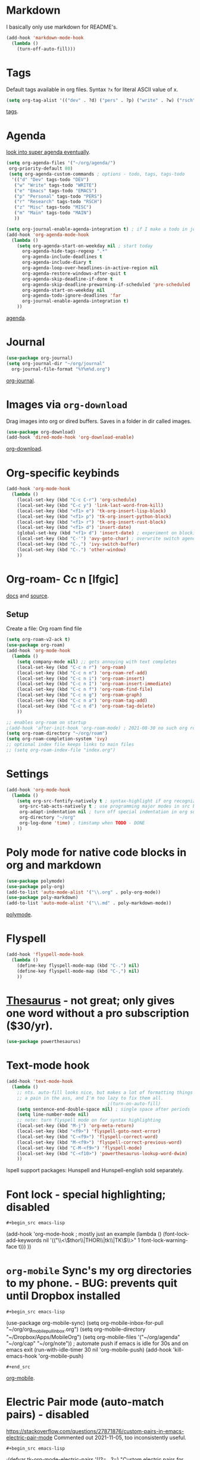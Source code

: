 * Markdown
I basically only use markdown for README's.
#+begin_src emacs-lisp
  (add-hook 'markdown-mode-hook
    (lambda ()
      (turn-off-auto-fill)))
#+end_src
* Tags
Default tags available in org files. Syntax =?x= for literal ASCII value of x.
#+begin_src emacs-lisp
(setq org-tag-alist '(("dev" . ?d) ("pers" . ?p) ("write" . ?w) ("rsch" . ?r) ("main" . ?m) ("misc" . ?z)))
#+end_src
[[https://orgmode.org/manual/Tags.html#Tags][tags]].
* Agenda
[[https://github.com/alphapapa/org-super-agenda][look into super agenda eventually]].
#+begin_src emacs-lisp
  (setq org-agenda-files '("~/org/agenda/")
   org-priority-default 80)
   (setq org-agenda-custom-commands ; options - todo, tags, tags-todo
    '(("d" "Dev" tags-todo "DEV")
     ("w" "Write" tags-todo "WRITE")
     ("e" "Emacs" tags-todo "EMACS")
     ("p" "Personal" tags-todo "PERS")
     ("r" "Research" tags-todo "RSCH")
     ("z" "Misc" tags-todo "MISC")
     ("m" "Main" tags-todo "MAIN")
     ))

  (setq org-journal-enable-agenda-integration t) ; if I make a todo in journal, stick it into agenda
  (add-hook 'org-agenda-mode-hook
    (lambda ()
      (setq org-agenda-start-on-weekday nil ; start today
        org-agenda-hide-tags-regexp ".*"
        org-agenda-include-deadlines t
        org-agenda-include-diary t
        org-agenda-loop-over-headlines-in-active-region nil
        org-agenda-restore-windows-after-quit t
        org-agenda-skip-deadline-if-done t
        org-agenda-skip-deadline-prewarning-if-scheduled 'pre-scheduled
        org-agenda-start-on-weekday nil
        org-agenda-todo-ignore-deadlines 'far
        org-journal-enable-agenda-integration t)
      ))
#+end_src
[[https://orgmode.org/manual/Agenda-Views.html][agenda]].

* Journal
#+begin_src emacs-lisp
  (use-package org-journal)
  (setq org-journal-dir "~/org/journal"
    org-journal-file-format "%Y%m%d.org")
#+end_src
[[https://github.com/bastibe/org-journal][org-journal]].

* Images via =org-download=
Drag images into org or dired buffers. Saves in a folder in dir called images.
#+begin_src emacs-lisp
  (use-package org-download)
  (add-hook 'dired-mode-hook 'org-download-enable)
#+end_src
[[https://github.com/abo-abo/org-download][org-download]].

* Org-specific keybinds
#+begin_src emacs-lisp
  (add-hook 'org-mode-hook
    (lambda ()
      (local-set-key (kbd "C-c C-r") 'org-schedule)
      (local-set-key (kbd "C-c y") 'link-last-word-from-kill)
      (local-set-key (kbd "<f1> e") 'tk-org-insert-lisp-block)
      (local-set-key (kbd "<f1> p") 'tk-org-insert-python-block)
      (local-set-key (kbd "<f1> r") 'tk-org-insert-rust-block)
      (local-set-key (kbd "<f1> d") 'insert-date)
      (global-set-key (kbd "<f1> d") 'insert-date) ; experiment on blocking emacs overwrite 2021-08-30
      (local-set-key (kbd "C-'") 'avy-goto-char) ; overwrite switch agenda files
      (local-set-key (kbd "C-,") 'ivy-switch-buffer)
      (local-set-key (kbd "C-.") 'other-window)
      ))
#+end_src

* Org-roam- Cc n [lfgic]
[[https://www.orgroam.com/manual/][docs]] and [[https://github.com/org-roam/org-roam][source]].
** Setup
Create a file: Org roam find file
#+begin_src emacs-lisp
  (setq org-roam-v2-ack t)
  (use-package org-roam)
  (add-hook 'org-mode-hook
    (lambda ()
      (setq company-mode nil) ;; gets annoying with text completes
      (local-set-key (kbd "C-c n r") 'org-roam)
      (local-set-key (kbd "C-c n n") 'org-roam-ref-add)
      (local-set-key (kbd "C-c n i") 'org-roam-insert)
      (local-set-key (kbd "C-c n I") 'org-roam-insert-immediate)
      (local-set-key (kbd "C-c n f") 'org-roam-find-file)
      (local-set-key (kbd "C-c n g") 'org-roam-graph)
      (local-set-key (kbd "C-c n a") 'org-roam-tag-add)
      (local-set-key (kbd "C-c n d") 'org-roam-tag-delete)
      ))

  ;; enables org-roam on startup
  ;(add-hook 'after-init-hook 'org-roam-mode) ; 2021-08-30 no such org roam mode
  (setq org-roam-directory "~/org/roam")
  (setq org-roam-completion-system 'ivy)
  ;; optional index file keeps links to main files
  ;; (setq org-roam-index-file "index.org")
#+end_src

* Settings
#+begin_src emacs-lisp
  (add-hook 'org-mode-hook
    (lambda ()
      (setq org-src-fontify-natively t ; syntax-highlight if org recognizes src block
       org-src-tab-acts-natively t ; use programming major modes in src blocks
       org-adapt-indentation nil ; turn off special indentation in org subsections
       org-directory "~/org"
       org-log-done 'time) ; timstamp when TODO - DONE
      ))
#+end_src
* Poly mode for native code blocks in org and markdown
#+begin_src emacs-lisp
  (use-package polymode)
  (use-package poly-org)
  (add-to-list 'auto-mode-alist '("\\.org" . poly-org-mode))
  (use-package poly-markdown)
  (add-to-list 'auto-mode-alist '("\\.md" . poly-markdown-mode))
#+end_src
[[https://polymode.github.io/usage/][polymode]].
* Flyspell
#+begin_src emacs-lisp
  (add-hook 'flyspell-mode-hook
    (lambda ()
      (define-key flyspell-mode-map (kbd "C-.") nil)
      (define-key flyspell-mode-map (kbd "C-,") nil)
      ))
#+end_src

* [[https://github.com/SavchenkoValeriy/emacs-powerthesaurus][Thesaurus]] - not great; only gives one word without a pro subscription ($30/yr).
#+begin_src emacs-lisp
	(use-package powerthesaurus)
#+end_src
* Text-mode hook
#+begin_src emacs-lisp
  (add-hook 'text-mode-hook
    (lambda ()
      ;; nts. auto-fill looks nice, but makes a lot of formatting things
      ;; a pain in the ass, and I'm too lazy to fix them all.
                                        ;(turn-on-auto-fill)
      (setq sentence-end-double-space nil) ; single space after periods
      (setq line-number-mode nil)
      ;; note: turn flyspell mode on for syntax highlighting
      (local-set-key (kbd "M-j") 'org-meta-return)
      (local-set-key (kbd "<f9>") 'flyspell-goto-next-error)
      (local-set-key (kbd "C-<f9>") 'flyspell-correct-word)
      (local-set-key (kbd "M-<f9>") 'flyspell-correct-previous-word)
      (local-set-key (kbd "C-M-<f9>") 'flyspell-mode)
      (local-set-key (kbd "C-<f10>") 'powerthesaurus-lookup-word-dwim)
      ))
#+end_src
Ispell support packages: Hunspell and Hunspell-english sold separately.
* Font lock - special highlighting; disabled
: #+begin_src emacs-lisp
  (add-hook 'org-mode-hook ; mostly just an example
    (lambda ()
      (font-lock-add-keywords nil '(("\\<\\(thor\\|THOR\\|tk\\|TK\\)\\>" 1 font-lock-warning-face t)))
      ))
#+end_src

* =org-mobile=  Sync's my org directories to my phone. - BUG: prevents quit until Dropbox installed
: #+begin_src emacs-lisp
  (use-package org-mobile-sync)
  (setq org-mobile-inbox-for-pull "~/org/org_mobile_pull_inbox.org")
  (setq org-mobile-directory "~/Dropbox/Apps/MobileOrg")
  (setq org-mobile-files '("~/org/agenda" "~/org/cap"  "~/org/note"))
  ; automate push if emacs is idle for 30s and on emacs exit
  (run-with-idle-timer 30 nil 'org-mobile-push)
  (add-hook 'kill-emacs-hook 'org-mobile-push)
: #+end_src
[[https://mobileorg.github.io/features/][org-mobile]].

* Electric Pair mode (auto-match pairs) - disabled
https://stackoverflow.com/questions/27871876/custom-pairs-in-emacs-electric-pair-mode
Commented out 2021-11-05, too inconsistently useful.
: #+begin_src emacs-lisp
  ;(defvar tk-org-mode-electric-pairs '((?= . ?=)  "Custom electric pairs for org-mode."))
  ;(defun org-mode-add-electric-pairs ()
    ;(setq-local electric-pair-pairs (append electric-pair-pairs tk-org-mode-electric-pairs))
    ;(setq-local electric-pair-text-pairs electric-pair-pairs))
#+end_src
